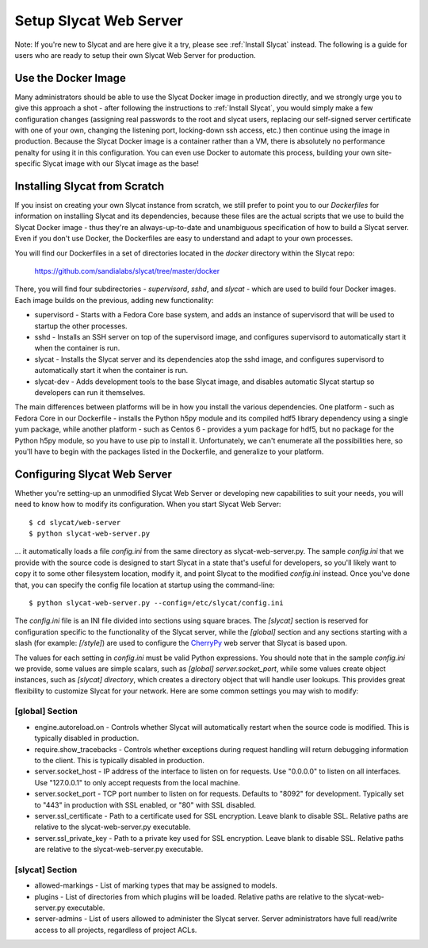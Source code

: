 .. _Setup Slycat Web Server:

Setup Slycat Web Server
=======================

Note: If you're new to Slycat and are here give it a try, please see
:ref:`Install Slycat` instead. The following is a guide for
users who are ready to setup their own Slycat Web Server for production.

Use the Docker Image
--------------------

Many administrators should be able to use the Slycat Docker image in production directly, 
and we strongly urge you to give this approach a shot - after
following the instructions to :ref:`Install Slycat`, you would simply make a few
configuration changes (assigning real passwords to the root and slycat users, replacing
our self-signed server certificate with one of your own, changing the listening port, locking-down ssh access, etc.)
then continue using the image in production.  Because the Slycat Docker image is a container
rather than a VM, there is absolutely no performance penalty for using it in this configuration.
You can even use Docker to automate this process, building your own site-specific Slycat image
with our Slycat image as the base!

Installing Slycat from Scratch
------------------------------

If you insist on creating your own Slycat instance from scratch, 
we still prefer to point you to our `Dockerfiles` for
information on installing Slycat and its dependencies, because these files are the actual scripts
that we use to build the Slycat Docker image - thus they're an
always-up-to-date and unambiguous specification of how to build a Slycat
server.  Even if you don't use Docker, the Dockerfiles
are easy to understand and adapt to your own processes.

You will find our Dockerfiles in a set of directories located in the `docker`
directory within the Slycat repo:

  https://github.com/sandialabs/slycat/tree/master/docker

There, you will find four subdirectories - `supervisord`, `sshd`, and `slycat`
- which are used to build four Docker images.  Each image builds on the
previous, adding new functionality:

* supervisord - Starts with a Fedora Core base system, and adds an instance of supervisord that
  will be used to startup the other processes.
* sshd - Installs an SSH server on top of the supervisord image, and configures supervisord
  to automatically start it when the container is run.
* slycat - Installs the Slycat server and its dependencies atop the sshd image, and configures
  supervisord to automatically start it when the container is run.
* slycat-dev - Adds development tools to the base Slycat image, and disables automatic Slycat
  startup so developers can run it themselves.

The main differences between platforms will be in how you install the various
dependencies.  One platform - such as Fedora Core in our Dockerfile - installs
the Python h5py module and its compiled hdf5 library dependency using a single
yum package, while another platform - such as Centos 6 - provides a yum package
for hdf5, but no package for the Python h5py module, so you have to use pip to
install it.  Unfortunately, we can't enumerate all the possibilities here, so
you'll have to begin with the packages listed in the Dockerfile, and
generalize to your platform.

Configuring Slycat Web Server
-----------------------------

Whether you're setting-up an unmodified Slycat Web Server or developing new
capabilities to suit your needs, you will need to know how to modify its
configuration.  When you start Slycat Web Server::

  $ cd slycat/web-server
  $ python slycat-web-server.py

... it automatically loads a file `config.ini` from the same directory as slycat-web-server.py.
The sample `config.ini` that we provide with the source code is designed
to start Slycat in a state that's useful for developers, so you'll likely want
to copy it to some other filesystem location, modify it, and point Slycat to
the modified `config.ini` instead.  Once you've done that, you can specify the config file location
at startup using the command-line::

  $ python slycat-web-server.py --config=/etc/slycat/config.ini

The `config.ini` file is an INI file divided into sections using square braces.
The `[slycat]` section is reserved for configuration specific to the
functionality of the Slycat server, while the `[global]` section and any
sections starting with a slash (for example: `[/style]`) are used to configure
the `CherryPy <http://www.cherrypy.org>`_ web server that Slycat is based upon.

The values for each setting in `config.ini` must be valid Python expressions.
You should note that in the sample `config.ini` we provide, some values are
simple scalars, such as `[global] server.socket_port`, while some values create
object instances, such as `[slycat] directory`, which creates a directory
object that will handle user lookups.  This provides great flexibility to
customize Slycat for your network.  Here are some common settings you may wish
to modify:

[global] Section
^^^^^^^^^^^^^^^^

* engine.autoreload.on - Controls whether Slycat will automatically restart when the source code is modified.  This is typically disabled in production.
* require.show_tracebacks - Controls whether exceptions during request handling will return debugging information to the client.  This is typically disabled in production.
* server.socket_host - IP address of the interface to listen on for requests.  Use "0.0.0.0" to listen on all interfaces.  Use "127.0.0.1" to only accept requests from the local machine.
* server.socket_port - TCP port number to listen on for requests.  Defaults to "8092" for development.  Typically set to "443" in production with SSL enabled, or "80" with SSL disabled.
* server.ssl_certificate - Path to a certificate used for SSL encryption.  Leave blank to disable SSL.  Relative paths are relative to the slycat-web-server.py executable.
* server.ssl_private_key - Path to a private key used for SSL encryption.  Leave blank to disable SSL.  Relative paths are relative to the slycat-web-server.py executable.
  
[slycat] Section
^^^^^^^^^^^^^^^^

* allowed-markings - List of marking types that may be assigned to models.
* plugins - List of directories from which plugins will be loaded.  Relative paths are relative to the slycat-web-server.py executable.
* server-admins - List of users allowed to administer the Slycat server.  Server administrators have full read/write access to all projects, regardless of project ACLs.
  
